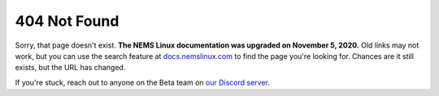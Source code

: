 404 Not Found
-------------

Sorry, that page doesn't exist. **The NEMS Linux documentation was upgraded on November 5, 2020.** Old links may not work, but you can use the search feature at `docs.nemslinux.com <https://docs.nemslinux.com/>`__ to find the page you're looking for. Chances are it still exists, but the URL has changed.

If you're stuck, reach out to anyone on the Beta team on `our Discord server <https://discord.gg/e9xT9mh>`__.

